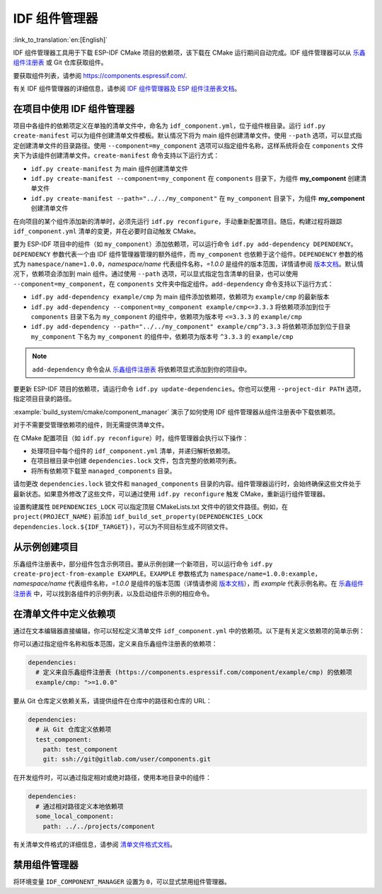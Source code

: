 *************************
IDF 组件管理器
*************************

:link_to_translation:`en:[English]`

IDF 组件管理器工具用于下载 ESP-IDF CMake 项目的依赖项，该下载在 CMake 运行期间自动完成。IDF 组件管理器可以从 `乐鑫组件注册表 <https://components.espressif.com>`__ 或 Git 仓库获取组件。

要获取组件列表，请参阅 `<https://components.espressif.com/>`__.

有关 IDF 组件管理器的详细信息，请参阅 `IDF 组件管理器及 ESP 组件注册表文档 <https://docs.espressif.com/projects/idf-component-manager/en/latest/>`__。

在项目中使用 IDF 组件管理器
===================================

项目中各组件的依赖项定义在单独的清单文件中，命名为 ``idf_component.yml``，位于组件根目录。运行 ``idf.py create-manifest`` 可以为组件创建清单文件模板。默认情况下将为 main 组件创建清单文件。使用 ``--path`` 选项，可以显式指定创建清单文件的目录路径。使用 ``--component=my_component`` 选项可以指定组件名称，这样系统将会在 ``components`` 文件夹下为该组件创建清单文件。``create-manifest`` 命令支持以下运行方式：

- ``idf.py create-manifest`` 为 main 组件创建清单文件
- ``idf.py create-manifest --component=my_component`` 在 ``components`` 目录下，为组件 **my_component** 创建清单文件
- ``idf.py create-manifest --path="../../my_component"`` 在 ``my_component`` 目录下，为组件 **my_component** 创建清单文件

在向项目的某个组件添加新的清单时，必须先运行 ``idf.py reconfigure``，手动重新配置项目。随后，构建过程将跟踪 ``idf_component.yml`` 清单的变更，并在必要时自动触发 CMake。

要为 ESP-IDF 项目中的组件（如 ``my_component``）添加依赖项，可以运行命令 ``idf.py add-dependency DEPENDENCY``。``DEPENDENCY`` 参数代表一个由 IDF 组件管理器管理的额外组件，而 ``my_component`` 也依赖于这个组件。``DEPENDENCY`` 参数的格式为 ``namespace/name=1.0.0``，`namespace/name` 代表组件名称，`=1.0.0` 是组件的版本范围，详情请参阅 `版本文档 <https://docs.espressif.com/projects/idf-component-manager/en/latest/reference/versioning.html>`__。默认情况下，依赖项会添加到 main 组件。通过使用 ``--path`` 选项，可以显式指定包含清单的目录，也可以使用 ``--component=my_component``，在 ``components`` 文件夹中指定组件。``add-dependency`` 命令支持以下运行方式：

- ``idf.py add-dependency example/cmp`` 为 main 组件添加依赖项，依赖项为 ``example/cmp`` 的最新版本
- ``idf.py add-dependency --component=my_component example/cmp<=3.3.3`` 将依赖项添加到位于 ``components`` 目录下名为 ``my_component`` 的组件中，依赖项为版本号 ``<=3.3.3`` 的 ``example/cmp``
- ``idf.py add-dependency --path="../../my_component" example/cmp^3.3.3`` 将依赖项添加到位于目录 ``my_component`` 下名为 ``my_component`` 的组件中，依赖项为版本号 ``^3.3.3`` 的 ``example/cmp``

.. note::

    ``add-dependency`` 命令会从 `乐鑫组件注册表 <https://components.espressif.com/>`__ 将依赖项显式添加到你的项目中。

要更新 ESP-IDF 项目的依赖项，请运行命令 ``idf.py update-dependencies``。你也可以使用 ``--project-dir PATH`` 选项，指定项目目录的路径。

:example:`build_system/cmake/component_manager` 演示了如何使用 IDF 组件管理器从组件注册表中下载依赖项。

对于不需要受管理依赖项的组件，则无需提供清单文件。

在 CMake 配置项目（如 ``idf.py reconfigure``）时，组件管理器会执行以下操作：

- 处理项目中每个组件的 ``idf_component.yml`` 清单，并递归解析依赖项。
- 在项目根目录中创建 ``dependencies.lock`` 文件，包含完整的依赖项列表。
- 将所有依赖项下载至 ``managed_components`` 目录。

请勿更改 ``dependencies.lock`` 锁文件和 ``managed_components`` 目录的内容。组件管理器运行时，会始终确保这些文件处于最新状态。如果意外修改了这些文件，可以通过使用 ``idf.py reconfigure`` 触发 CMake，重新运行组件管理器。

设置构建属性 ``DEPENDENCIES_LOCK`` 可以指定顶层 CMakeLists.txt 文件中的锁文件路径。例如，在 ``project(PROJECT_NAME)`` 前添加 ``idf_build_set_property(DEPENDENCIES_LOCK dependencies.lock.${IDF_TARGET})``，可以为不同目标生成不同锁文件。

从示例创建项目
================================

乐鑫组件注册表中，部分组件包含示例项目。要从示例创建一个新项目，可以运行命令 ``idf.py create-project-from-example EXAMPLE``。``EXAMPLE`` 参数格式为 ``namespace/name=1.0.0:example``，`namespace/name` 代表组件名称，`=1.0.0` 是组件的版本范围（详情请参阅 `版本文档 <https://docs.espressif.com/projects/idf-component-manager/en/latest/reference/versioning.html>`__），而 `example` 代表示例名称。在 `乐鑫组件注册表 <https://components.espressif.com/>`__ 中，可以找到各组件的示例列表，以及启动组件示例的相应命令。

在清单文件中定义依赖项
=====================================

通过在文本编辑器直接编辑，你可以轻松定义清单文件 ``idf_component.yml`` 中的依赖项。以下是有关定义依赖项的简单示例：

你可以通过指定组件名称和版本范围，定义来自乐鑫组件注册表的依赖项：

.. code-block:: yaml

    dependencies:
      # 定义来自乐鑫组件注册表 (https://components.espressif.com/component/example/cmp) 的依赖项
      example/cmp: ">=1.0.0"

要从 Git 仓库定义依赖关系，请提供组件在仓库中的路径和仓库的 URL：

.. code-block:: yaml

    dependencies:
      # 从 Git 仓库定义依赖项
      test_component:
        path: test_component
        git: ssh://git@gitlab.com/user/components.git

在开发组件时，可以通过指定相对或绝对路径，使用本地目录中的组件：

.. code-block:: yaml

      dependencies:
        # 通过相对路径定义本地依赖项
        some_local_component:
          path: ../../projects/component

有关清单文件格式的详细信息，请参阅 `清单文件格式文档 <https://docs.espressif.com/projects/idf-component-manager/en/latest/reference/manifest_file.html>`__。

禁用组件管理器
===============================

将环境变量 ``IDF_COMPONENT_MANAGER`` 设置为 ``0``，可以显式禁用组件管理器。
